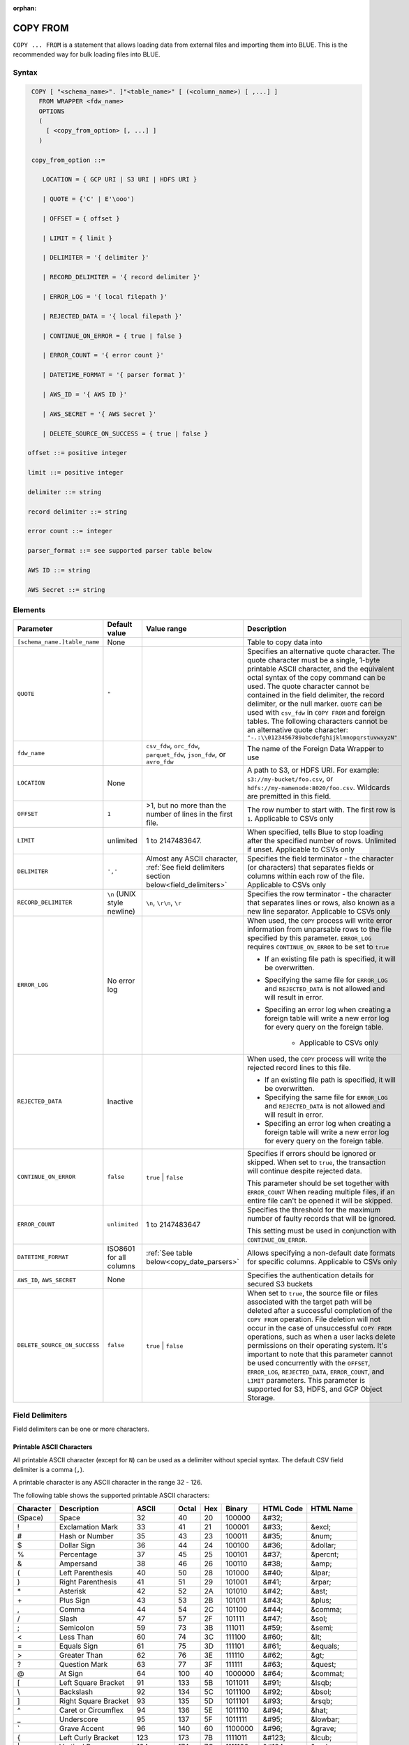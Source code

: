 :orphan:

.. _copy_from:

*********
COPY FROM
*********

``COPY ... FROM`` is a statement that allows loading data from external files and importing them into BLUE. This is the recommended way for bulk loading files into BLUE.

Syntax
======

.. code-block:: postgres

   COPY [ "<schema_name>". ]"<table_name>" [ (<column_name>) [ ,...] ]
     FROM WRAPPER <fdw_name>
     OPTIONS 
     (
       [ <copy_from_option> [, ...] ]
     )

   copy_from_option ::= 

      LOCATION = { GCP URI | S3 URI | HDFS URI }   
      
      | QUOTE = {'C' | E'\ooo')
      
      | OFFSET = { offset }
      
      | LIMIT = { limit }
      
      | DELIMITER = '{ delimiter }'
      
      | RECORD_DELIMITER = '{ record delimiter }'
      
      | ERROR_LOG = '{ local filepath }'
      
      | REJECTED_DATA = '{ local filepath }'
      
      | CONTINUE_ON_ERROR = { true | false }
      
      | ERROR_COUNT = '{ error count }'
      
      | DATETIME_FORMAT = '{ parser format }'
      
      | AWS_ID = '{ AWS ID }'
      
      | AWS_SECRET = '{ AWS Secret }'
	  
      | DELETE_SOURCE_ON_SUCCESS = { true | false }

  offset ::= positive integer

  limit ::= positive integer

  delimiter ::= string

  record delimiter ::= string

  error count ::= integer

  parser_format ::= see supported parser table below

  AWS ID ::= string

  AWS Secret ::= string

.. _copy_from_config_options:

Elements
========

.. list-table:: 
   :widths: auto
   :header-rows: 1
   
   * - Parameter
     - Default value
     - Value range
     - Description
   * - ``[schema_name.]table_name``
     - None
     - 
     - Table to copy data into
   * - ``QUOTE``
     - ``"``
     - 
     - Specifies an alternative quote character. The quote character must be a single, 1-byte printable ASCII character, and the equivalent octal syntax of the copy command can be used. The quote character cannot be contained in the field delimiter, the record delimiter, or the null marker. ``QUOTE`` can be used with ``csv_fdw`` in ``COPY FROM`` and foreign tables. The following characters cannot be an alternative quote character: ``"-.:\\0123456789abcdefghijklmnopqrstuvwxyzN"``
   * - ``fdw_name``
     - 
     - ``csv_fdw``, ``orc_fdw``, ``parquet_fdw``, ``json_fdw``, or ``avro_fdw``
     - The name of the Foreign Data Wrapper to use
   * - ``LOCATION``
     - None
     -
     - A path to S3, or HDFS URI. For example: ``s3://my-bucket/foo.csv``, or ``hdfs://my-namenode:8020/foo.csv``. Wildcards are premitted in this field.
   * - ``OFFSET``
     - ``1``
     - >1, but no more than the number of lines in the first file. 
     - The row number to start with. The first row is ``1``. Applicable to CSVs only
   * - ``LIMIT``
     - unlimited
     - 1 to 2147483647.
     - When specified, tells Blue to stop loading after the specified number of rows. Unlimited if unset. Applicable to CSVs only
   * - ``DELIMITER``
     - ``','``
     - Almost any ASCII character, :ref:`See field delimiters section below<field_delimiters>`
     - Specifies the field terminator - the character (or characters) that separates fields or columns within each row of the file. Applicable to CSVs only
   * - ``RECORD_DELIMITER``
     - ``\n`` (UNIX style newline)
     - ``\n``, ``\r\n``, ``\r``
     - Specifies the row terminator - the character that separates lines or rows, also known as a new line separator. Applicable to CSVs only
   * - ``ERROR_LOG``
     - No error log
     - 
     -  
         When used, the ``COPY`` process will write error information from unparsable rows to the file specified by this parameter. ``ERROR_LOG`` requires ``CONTINUE_ON_ERROR`` to be set to ``true``
         
         * If an existing file path is specified, it will be overwritten.
         
         * Specifying the same file for ``ERROR_LOG`` and ``REJECTED_DATA`` is not allowed and will result in error.
         
         * Specifing an error log when creating a foreign table will write a new error log for every query on the foreign table.
		 
		 * Applicable to CSVs only

   * - ``REJECTED_DATA``
     - Inactive
     - 
     - 
         When used, the ``COPY`` process will write the rejected record lines to this file.
         
         * If an existing file path is specified, it will be overwritten.
         
         * Specifying the same file for ``ERROR_LOG`` and ``REJECTED_DATA`` is not allowed and will result in error.
         
         * Specifing an error log when creating a foreign table will write a new error log for every query on the foreign table.

   * - ``CONTINUE_ON_ERROR``
     - ``false``
     - ``true`` | ``false``
     - 
         Specifies if errors should be ignored or skipped. When set to ``true``, the transaction will continue despite rejected data.
         
         This parameter should be set together with ``ERROR_COUNT``
         When reading multiple files, if an entire file can't be opened it will be skipped.
   * - ``ERROR_COUNT``
     - ``unlimited``
     - 1 to 2147483647
     - 
         Specifies the threshold for the maximum number of faulty records that will be ignored.
     
         This setting must be used in conjunction with ``CONTINUE_ON_ERROR``.
   * - ``DATETIME_FORMAT``
     - ISO8601 for all columns
     - :ref:`See table below<copy_date_parsers>`
     - Allows specifying a non-default date formats for specific columns. Applicable to CSVs only
   * - ``AWS_ID``, ``AWS_SECRET``
     - None
     - 
     - Specifies the authentication details for secured S3 buckets
   * - ``DELETE_SOURCE_ON_SUCCESS``
     - ``false``
     - ``true`` | ``false``
     - When set to ``true``, the source file or files associated with the target path will be deleted after a successful completion of the ``COPY FROM`` operation. File deletion will not occur in the case of unsuccessful ``COPY FROM`` operations, such as when a user lacks delete permissions on their operating system. It's important to note that this parameter cannot be used concurrently with the ``OFFSET``, ``ERROR_LOG``, ``REJECTED_DATA``, ``ERROR_COUNT``, and ``LIMIT`` parameters. This parameter is supported for S3, HDFS, and GCP Object Storage.


.. _field_delimiters:

Field Delimiters
================

Field delimiters can be one or more characters.



Printable ASCII Characters
--------------------------

All printable ASCII character (except for ``N``) can be used as a delimiter without special syntax. The default CSV field delimiter is a comma (``,``).

A printable character is any ASCII character in the range 32 - 126.

The following table shows the supported printable ASCII characters:

+---------------+----------------------+-----------+-----------+---------+------------+---------------+---------------+
| **Character** | **Description**      | **ASCII** | **Octal** | **Hex** | **Binary** | **HTML Code** | **HTML Name** |
+---------------+----------------------+-----------+-----------+---------+------------+---------------+---------------+
| (Space)       | Space                | 32        | 40        | 20      | 100000     | &#32;         |               |
+---------------+----------------------+-----------+-----------+---------+------------+---------------+---------------+
| !             | Exclamation Mark     | 33        | 41        | 21      | 100001     | &#33;         | &excl;        |
+---------------+----------------------+-----------+-----------+---------+------------+---------------+---------------+
| #             | Hash or Number       | 35        | 43        | 23      | 100011     | &#35;         | &num;         |
+---------------+----------------------+-----------+-----------+---------+------------+---------------+---------------+
| $             | Dollar Sign          | 36        | 44        | 24      | 100100     | &#36;         | &dollar;      |
+---------------+----------------------+-----------+-----------+---------+------------+---------------+---------------+
| %             | Percentage           | 37        | 45        | 25      | 100101     | &#37;         | &percnt;      |
+---------------+----------------------+-----------+-----------+---------+------------+---------------+---------------+
| &             | Ampersand            | 38        | 46        | 26      | 100110     | &#38;         | &amp;         |
+---------------+----------------------+-----------+-----------+---------+------------+---------------+---------------+
| (             | Left Parenthesis     | 40        | 50        | 28      | 101000     | &#40;         | &lpar;        |
+---------------+----------------------+-----------+-----------+---------+------------+---------------+---------------+
| )             | Right Parenthesis    | 41        | 51        | 29      | 101001     | &#41;         | &rpar;        |
+---------------+----------------------+-----------+-----------+---------+------------+---------------+---------------+
| \*\           | Asterisk             | 42        | 52        | 2A      | 101010     | &#42;         | &ast;         |
+---------------+----------------------+-----------+-----------+---------+------------+---------------+---------------+
| \+\           | Plus Sign            | 43        | 53        | 2B      | 101011     | &#43;         | &plus;        |
+---------------+----------------------+-----------+-----------+---------+------------+---------------+---------------+
| ,             | Comma                | 44        | 54        | 2C      | 101100     | &#44;         | &comma;       |
+---------------+----------------------+-----------+-----------+---------+------------+---------------+---------------+
| /             | Slash                | 47        | 57        | 2F      | 101111     | &#47;         | &sol;         |
+---------------+----------------------+-----------+-----------+---------+------------+---------------+---------------+
| ;             | Semicolon            | 59        | 73        | 3B      | 111011     | &#59;         | &semi;        |
+---------------+----------------------+-----------+-----------+---------+------------+---------------+---------------+
| <             | Less Than            | 60        | 74        | 3C      | 111100     | &#60;         | &lt;          |
+---------------+----------------------+-----------+-----------+---------+------------+---------------+---------------+
| =             | Equals Sign          | 61        | 75        | 3D      | 111101     | &#61;         | &equals;      |
+---------------+----------------------+-----------+-----------+---------+------------+---------------+---------------+
| >             | Greater Than         | 62        | 76        | 3E      | 111110     | &#62;         | &gt;          |
+---------------+----------------------+-----------+-----------+---------+------------+---------------+---------------+
| ?             | Question Mark        | 63        | 77        | 3F      | 111111     | &#63;         | &quest;       |
+---------------+----------------------+-----------+-----------+---------+------------+---------------+---------------+
| @             | At Sign              | 64        | 100       | 40      | 1000000    | &#64;         | &commat;      |
+---------------+----------------------+-----------+-----------+---------+------------+---------------+---------------+
| [             | Left Square Bracket  | 91        | 133       | 5B      | 1011011    | &#91;         | &lsqb;        |
+---------------+----------------------+-----------+-----------+---------+------------+---------------+---------------+
| \\            | Backslash            | 92        | 134       | 5C      | 1011100    | \&\#92\;      | &bsol;        |
+---------------+----------------------+-----------+-----------+---------+------------+---------------+---------------+
| ]             | Right Square Bracket | 93        | 135       | 5D      | 1011101    | &#93;         | &rsqb;        |
+---------------+----------------------+-----------+-----------+---------+------------+---------------+---------------+
| ^             | Caret or Circumflex  | 94        | 136       | 5E      | 1011110    | &#94;         | &hat;         |
+---------------+----------------------+-----------+-----------+---------+------------+---------------+---------------+
| _             | Underscore           | 95        | 137       | 5F      | 1011111    | &#95;         | &lowbar;      |
+---------------+----------------------+-----------+-----------+---------+------------+---------------+---------------+
| \`            | Grave Accent         | 96        | 140       | 60      | 1100000    | \&\#96\;      | &grave;       |
+---------------+----------------------+-----------+-----------+---------+------------+---------------+---------------+
| {             | Left Curly Bracket   | 123       | 173       | 7B      | 1111011    | &#123;        | &lcub;        |
+---------------+----------------------+-----------+-----------+---------+------------+---------------+---------------+
| \|\           | Vertical Bar         | 124       | 174       | 7C      | 1111100    | &#124;        | &verbar;      |
+---------------+----------------------+-----------+-----------+---------+------------+---------------+---------------+
| }             | Right Curly Bracket  | 125       | 175       | 7D      | 1111101    | &#125;        | &rcub;        |
+---------------+----------------------+-----------+-----------+---------+------------+---------------+---------------+
| ~             | Tilde                | 126       | 176       | 7E      | 1111110    | &#126;        | &tilde;       |
+---------------+----------------------+-----------+-----------+---------+------------+---------------+---------------+
| 58            | :                    | Colon     | 72        | 3A      | 111010     | &#58;         | &colon;       |
+---------------+----------------------+-----------+-----------+---------+------------+---------------+---------------+
| 65            | A                    | A         | 101       | 41      | 1000001    | &#65;         |               |
+---------------+----------------------+-----------+-----------+---------+------------+---------------+---------------+
| 66            | B                    | B         | 102       | 42      | 1000010    | &#66;         |               |
+---------------+----------------------+-----------+-----------+---------+------------+---------------+---------------+
| 67            | C                    | C         | 103       | 43      | 1000011    | &#67;         |               |
+---------------+----------------------+-----------+-----------+---------+------------+---------------+---------------+
| 68            | D                    | D         | 104       | 44      | 1000100    | &#68;         |               |
+---------------+----------------------+-----------+-----------+---------+------------+---------------+---------------+
| 69            | E                    | E         | 105       | 45      | 1000101    | &#69;         |               |
+---------------+----------------------+-----------+-----------+---------+------------+---------------+---------------+
| 70            | F                    | F         | 106       | 46      | 1000110    | &#70;         |               |
+---------------+----------------------+-----------+-----------+---------+------------+---------------+---------------+
| 71            | G                    | G         | 107       | 47      | 1000111    | &#71;         |               |
+---------------+----------------------+-----------+-----------+---------+------------+---------------+---------------+
| 72            | H                    | H         | 110       | 48      | 1001000    | &#72;         |               |
+---------------+----------------------+-----------+-----------+---------+------------+---------------+---------------+
| 73            | I                    | I         | 111       | 49      | 1001001    | &#73;         |               |
+---------------+----------------------+-----------+-----------+---------+------------+---------------+---------------+
| 74            | J                    | J         | 112       | 4A      | 1001010    | &#74;         |               |
+---------------+----------------------+-----------+-----------+---------+------------+---------------+---------------+
| 75            | K                    | K         | 113       | 4B      | 1001011    | &#75;         |               |
+---------------+----------------------+-----------+-----------+---------+------------+---------------+---------------+
| 76            | L                    | L         | 114       | 4C      | 1001100    | &#76;         |               |
+---------------+----------------------+-----------+-----------+---------+------------+---------------+---------------+
| 77            | M                    | M         | 115       | 4D      | 1001101    | &#77;         |               |
+---------------+----------------------+-----------+-----------+---------+------------+---------------+---------------+
| 79            | O                    | O         | 117       | 4F      | 1001111    | &#79;         |               |
+---------------+----------------------+-----------+-----------+---------+------------+---------------+---------------+
| 80            | P                    | P         | 120       | 50      | 1010000    | &#80;         |               |
+---------------+----------------------+-----------+-----------+---------+------------+---------------+---------------+
| 81            | Q                    | Q         | 121       | 51      | 1010001    | &#81;         |               |
+---------------+----------------------+-----------+-----------+---------+------------+---------------+---------------+
| 82            | R                    | R         | 122       | 52      | 1010010    | &#82;         |               |
+---------------+----------------------+-----------+-----------+---------+------------+---------------+---------------+
| 83            | S                    | S         | 123       | 53      | 1010011    | &#83;         |               |
+---------------+----------------------+-----------+-----------+---------+------------+---------------+---------------+
| 84            | T                    | T         | 124       | 54      | 1010100    | &#84;         |               |
+---------------+----------------------+-----------+-----------+---------+------------+---------------+---------------+
| 85            | U                    | U         | 125       | 55      | 1010101    | &#85;         |               |
+---------------+----------------------+-----------+-----------+---------+------------+---------------+---------------+
| 86            | V                    | V         | 126       | 56      | 1010110    | &#86;         |               |
+---------------+----------------------+-----------+-----------+---------+------------+---------------+---------------+
| 87            | W                    | W         | 127       | 57      | 1010111    | &#87;         |               |
+---------------+----------------------+-----------+-----------+---------+------------+---------------+---------------+
| 88            | X                    | X         | 130       | 58      | 1011000    | &#88;         |               |
+---------------+----------------------+-----------+-----------+---------+------------+---------------+---------------+
| 89            | Y                    | Y         | 131       | 59      | 1011001    | &#89;         |               |
+---------------+----------------------+-----------+-----------+---------+------------+---------------+---------------+
| 90            | Z                    | Z         | 132       | 5A      | 1011010    | &#90;         |               |
+---------------+----------------------+-----------+-----------+---------+------------+---------------+---------------+
| 92            | \\                   | Backslash | 134       | 5C      | 01011100   | \&\#92\;      |               |
+---------------+----------------------+-----------+-----------+---------+------------+---------------+---------------+
| 97            | a                    | a         | 141       | 61      | 1100001    | &#97;         |               |
+---------------+----------------------+-----------+-----------+---------+------------+---------------+---------------+
| 98            | b                    | b         | 142       | 62      | 1100010    | &#98;         |               |
+---------------+----------------------+-----------+-----------+---------+------------+---------------+---------------+
| 99            | c                    | c         | 143       | 63      | 1100011    | &#99;         |               |
+---------------+----------------------+-----------+-----------+---------+------------+---------------+---------------+
| 100           | d                    | d         | 144       | 64      | 1100100    | &#100;        |               |
+---------------+----------------------+-----------+-----------+---------+------------+---------------+---------------+
| 101           | e                    | e         | 145       | 65      | 1100101    | &#101;        |               |
+---------------+----------------------+-----------+-----------+---------+------------+---------------+---------------+
| 102           | f                    | f         | 146       | 66      | 1100110    | &#102;        |               |
+---------------+----------------------+-----------+-----------+---------+------------+---------------+---------------+
| 103           | g                    | g         | 147       | 67      | 1100111    | &#103;        |               |
+---------------+----------------------+-----------+-----------+---------+------------+---------------+---------------+
| 104           | h                    | h         | 150       | 68      | 1101000    | &#104;        |               |
+---------------+----------------------+-----------+-----------+---------+------------+---------------+---------------+
| 105           | i                    | i         | 151       | 69      | 1101001    | &#105;        |               |
+---------------+----------------------+-----------+-----------+---------+------------+---------------+---------------+
| 106           | j                    | j         | 152       | 6A      | 1101010    | &#106;        |               |
+---------------+----------------------+-----------+-----------+---------+------------+---------------+---------------+
| 107           | k                    | k         | 153       | 6B      | 1101011    | &#107;        |               |
+---------------+----------------------+-----------+-----------+---------+------------+---------------+---------------+
| 108           | l                    | l         | 154       | 6C      | 1101100    | &#108;        |               |
+---------------+----------------------+-----------+-----------+---------+------------+---------------+---------------+
| 109           | m                    | m         | 155       | 6D      | 1101101    | &#109;        |               |
+---------------+----------------------+-----------+-----------+---------+------------+---------------+---------------+
| 110           | n                    | n         | 156       | 6E      | 1101110    | &#110;        |               |
+---------------+----------------------+-----------+-----------+---------+------------+---------------+---------------+
| 111           | o                    | o         | 157       | 6F      | 1101111    | &#111;        |               |
+---------------+----------------------+-----------+-----------+---------+------------+---------------+---------------+
| 112           | p                    | p         | 160       | 70      | 1110000    | &#112;        |               |
+---------------+----------------------+-----------+-----------+---------+------------+---------------+---------------+
| 113           | q                    | q         | 161       | 71      | 1110001    | &#113;        |               |
+---------------+----------------------+-----------+-----------+---------+------------+---------------+---------------+
| 114           | r                    | r         | 162       | 72      | 1110010    | &#114;        |               |
+---------------+----------------------+-----------+-----------+---------+------------+---------------+---------------+
| 115           | s                    | s         | 163       | 73      | 1110011    | &#115;        |               |
+---------------+----------------------+-----------+-----------+---------+------------+---------------+---------------+
| 116           | t                    | t         | 164       | 74      | 1110100    | &#116;        |               |
+---------------+----------------------+-----------+-----------+---------+------------+---------------+---------------+
| 117           | u                    | u         | 165       | 75      | 1110101    | &#117;        |               |
+---------------+----------------------+-----------+-----------+---------+------------+---------------+---------------+
| 118           | v                    | v         | 166       | 76      | 1110110    | &#118;        |               |
+---------------+----------------------+-----------+-----------+---------+------------+---------------+---------------+
| 119           | w                    | w         | 167       | 77      | 1110111    | &#119;        |               |
+---------------+----------------------+-----------+-----------+---------+------------+---------------+---------------+
| 120           | x                    | x         | 170       | 78      | 1111000    | &#120;        |               |
+---------------+----------------------+-----------+-----------+---------+------------+---------------+---------------+
| 121           | y                    | y         | 171       | 79      | 1111001    | &#121;        |               |
+---------------+----------------------+-----------+-----------+---------+------------+---------------+---------------+
| 122           | z                    | z         | 172       | 7A      | 1111010    | &#122;        |               |
+---------------+----------------------+-----------+-----------+---------+------------+---------------+---------------+


Non-Printable ASCII Characters
------------------------------

A tab can be specified by escaping it, for example ``\t``. Other non-printable characters can be specified using their octal representations, by using the ``E'\000'`` format, where ``000`` is the octal value of the character.

For example, ASCII character ``15``, known as "shift in", can be specified using ``E'\017'``.

The following table shows the supported non-printable ASCII characters:

+---------------+---------------------------+-----------+-----------+---------+------------+---------------+---------------+
| **Character** | **Description**           | **Octal** | **ASCII** | **Hex** | **Binary** | **HTML Code** | **HTML Name** |
+---------------+---------------------------+-----------+-----------+---------+------------+---------------+---------------+
| NUL           | Null                      | 0         | 0         | 0       | 0          | &#0;          |               |
+---------------+---------------------------+-----------+-----------+---------+------------+---------------+---------------+
| SOH           | Start of Heading          | 1         | 1         | 1       | 1          | &#1;          |               |
+---------------+---------------------------+-----------+-----------+---------+------------+---------------+---------------+
| STX           | Start of Text             | 2         | 2         | 2       | 10         | &#2;          |               |
+---------------+---------------------------+-----------+-----------+---------+------------+---------------+---------------+
| ETX           | End of Text               | 3         | 3         | 3       | 11         | &#3;          |               |
+---------------+---------------------------+-----------+-----------+---------+------------+---------------+---------------+
| EOT           | End of Transmission       | 4         | 4         | 4       | 100        | &#4;          |               |
+---------------+---------------------------+-----------+-----------+---------+------------+---------------+---------------+
| ENQ           | Enquiry                   | 5         | 5         | 5       | 101        | &#5;          |               |
+---------------+---------------------------+-----------+-----------+---------+------------+---------------+---------------+
| ACK           | Acknowledge               | 6         | 6         | 6       | 110        | &#6;          |               |
+---------------+---------------------------+-----------+-----------+---------+------------+---------------+---------------+
| BEL           | Bell                      | 7         | 7         | 7       | 111        | &#7;          |               |
+---------------+---------------------------+-----------+-----------+---------+------------+---------------+---------------+
| BS            | Backspace                 | 10        | 8         | 8       | 1000       | &#8;          |               |
+---------------+---------------------------+-----------+-----------+---------+------------+---------------+---------------+
| HT            | Horizontal Tab            | 11        | 9         | 9       | 1001       | &#9;          |               |
+---------------+---------------------------+-----------+-----------+---------+------------+---------------+---------------+
| VT            | Vertical Tab              | 13        | 11        | 0B      | 1011       | &#11;         |               |
+---------------+---------------------------+-----------+-----------+---------+------------+---------------+---------------+
| FF            | NP Form Feed, New Page    | 14        | 12        | 0C      | 1100       | &#12;         |               |
+---------------+---------------------------+-----------+-----------+---------+------------+---------------+---------------+
| SO            | Shift Out                 | 16        | 14        | 0E      | 1110       | &#14;         |               |
+---------------+---------------------------+-----------+-----------+---------+------------+---------------+---------------+
| SI            | Shift In                  | 17        | 15        | 0F      | 1111       | &#15;         |               |
+---------------+---------------------------+-----------+-----------+---------+------------+---------------+---------------+
| DLE           | Data Link Escape          | 20        | 16        | 10      | 10000      | &#16;         |               |
+---------------+---------------------------+-----------+-----------+---------+------------+---------------+---------------+
| DC1           | Device Control 1          | 21        | 17        | 11      | 10001      | &#17;         |               |
+---------------+---------------------------+-----------+-----------+---------+------------+---------------+---------------+
| DC2           | Device Control 2          | 22        | 18        | 12      | 10010      | &#18;         |               |
+---------------+---------------------------+-----------+-----------+---------+------------+---------------+---------------+
| DC3           | Device Control 3          | 23        | 19        | 13      | 10011      | &#19;         |               |
+---------------+---------------------------+-----------+-----------+---------+------------+---------------+---------------+
| DC4           | Device Control 4          | 24        | 20        | 14      | 10100      | &#20;         |               |
+---------------+---------------------------+-----------+-----------+---------+------------+---------------+---------------+
| NAK           | Negative Acknowledge      | 25        | 21        | 15      | 10101      | &#21;         |               |
+---------------+---------------------------+-----------+-----------+---------+------------+---------------+---------------+
| SYN           | Synchronous Idle          | 26        | 22        | 16      | 10110      | &#22;         |               |
+---------------+---------------------------+-----------+-----------+---------+------------+---------------+---------------+
| ETB           | End of Transmission Block | 27        | 23        | 17      | 10111      | &#23;         |               |
+---------------+---------------------------+-----------+-----------+---------+------------+---------------+---------------+
| CAN           | Cancel                    | 30        | 24        | 18      | 11000      | &#24;         |               |
+---------------+---------------------------+-----------+-----------+---------+------------+---------------+---------------+
| EM            | End of Medium             | 31        | 25        | 19      | 11001      | &#25;         |               |
+---------------+---------------------------+-----------+-----------+---------+------------+---------------+---------------+
| SUB           | Substitute                | 32        | 26        | 1A      | 11010      | &#26;         |               |
+---------------+---------------------------+-----------+-----------+---------+------------+---------------+---------------+
| ESC           | Escape                    | 33        | 27        | 1B      | 11011      | &#27;         |               |
+---------------+---------------------------+-----------+-----------+---------+------------+---------------+---------------+
| FS            | File Separator            | 34        | 28        | 1C      | 11100      | &#28;         |               |
+---------------+---------------------------+-----------+-----------+---------+------------+---------------+---------------+
| GS            | Group Separator           | 35        | 29        | 1D      | 11101      | &#29;         |               |
+---------------+---------------------------+-----------+-----------+---------+------------+---------------+---------------+
| RS            | Record Separator          | 36        | 30        | 1E      | 11110      | &#30;         |               |
+---------------+---------------------------+-----------+-----------+---------+------------+---------------+---------------+
| US            | Unit Separator            | 37        | 31        | 1F      | 11111      | &#31;         |               |
+---------------+---------------------------+-----------+-----------+---------+------------+---------------+---------------+
| DEL           | Delete                    | 177       | 127       | 7F      | 1111111    | &#127;        |               |
+---------------+---------------------------+-----------+-----------+---------+------------+---------------+---------------+

.. _capturing_rejected_rows:

Unsupported ASCII Field Delimiters
----------------------------------

The following table shows the unsupported ASCII field delimiters:

+-----------+---------------+------------------------+-----------+---------+------------+---------------+---------------+
| **ASCII** | **Character** | **Description**        | **Octal** | **Hex** | **Binary** | **HTML Code** | **HTML Name** |
+-----------+---------------+------------------------+-----------+---------+------------+---------------+---------------+
| 10        | LF            | NL Line Feed, New Line | 12        | 0A      | 1010       | &#10;         |               |
+-----------+---------------+------------------------+-----------+---------+------------+---------------+---------------+
| 13        | CR            | Carriage Return        | 15        | 0D      | 1101       | &#13;         |               |
+-----------+---------------+------------------------+-----------+---------+------------+---------------+---------------+
| 34        | "             | Double Quote           | 42        | 22      | 100010     | &#34;         | &quot;        |
+-----------+---------------+------------------------+-----------+---------+------------+---------------+---------------+
| 45        | \-\           | Minus Sign             | 55        | 2D      | 101101     | &#45;         | &minus;       |
+-----------+---------------+------------------------+-----------+---------+------------+---------------+---------------+
| 46        | .             | Period                 | 56        | 2E      | 101110     | &#46;         | &period;      |
+-----------+---------------+------------------------+-----------+---------+------------+---------------+---------------+
| 48        | 0             | Zero                   | 60        | 30      | 110000     | &#48;         |               |
+-----------+---------------+------------------------+-----------+---------+------------+---------------+---------------+
| 49        | 1             | Number One             | 61        | 31      | 110001     | &#49;         |               |
+-----------+---------------+------------------------+-----------+---------+------------+---------------+---------------+
| 50        | 2             | Number Two             | 62        | 32      | 110010     | &#50;         |               |
+-----------+---------------+------------------------+-----------+---------+------------+---------------+---------------+
| 51        | 3             | Number Three           | 63        | 33      | 110011     | &#51;         |               |
+-----------+---------------+------------------------+-----------+---------+------------+---------------+---------------+
| 52        | 4             | Number Four            | 64        | 34      | 110100     | &#52;         |               |
+-----------+---------------+------------------------+-----------+---------+------------+---------------+---------------+
| 53        | 5             | Number Five            | 65        | 35      | 110101     | &#53;         |               |
+-----------+---------------+------------------------+-----------+---------+------------+---------------+---------------+
| 54        | 6             | Number Six             | 66        | 36      | 110110     | &#54;         |               |
+-----------+---------------+------------------------+-----------+---------+------------+---------------+---------------+
| 55        | 7             | Number Seven           | 67        | 37      | 110111     | &#55;         |               |
+-----------+---------------+------------------------+-----------+---------+------------+---------------+---------------+
| 56        | 8             | Number Eight           | 70        | 38      | 111000     | &#56;         |               |
+-----------+---------------+------------------------+-----------+---------+------------+---------------+---------------+
| 57        | 9             | Number Nine            | 71        | 39      | 111001     | &#57;         |               |
+-----------+---------------+------------------------+-----------+---------+------------+---------------+---------------+
| 58        | :             | Colon                  | 72        | 3A      | 111010     | &#58;         | &colon;       |
+-----------+---------------+------------------------+-----------+---------+------------+---------------+---------------+
| 92        | \\            | Backslash              | 134       | 5C      | 01011100   | \&\#92\;      |               |
+-----------+---------------+------------------------+-----------+---------+------------+---------------+---------------+
| 78        | N             | N                      | 116       | 4E      | 1001110    | &#78;         |               |
+-----------+---------------+------------------------+-----------+---------+------------+---------------+---------------+



Capturing Rejected Rows
=======================

Prior to the column process and storage, the ``COPY`` command parses the data.
Whenever the data can’t be parsed because it is improperly formatted or doesn’t match the data structure, the entire record (or row) will be rejected.

When ``ERROR_LOG`` is not used, the ``COPY`` command will stop and roll back the transaction upon the first error.

.. image:: /_static/images/copy_from_rejected_rows.png
   :width: 50%


CSV Support
===========

By default, Blue's CSV parser can handle `RFC 4180 standard CSVs <https://tools.ietf.org/html/rfc4180>`_ , but can also be modified to support non-standard CSVs (with multi-character delimiters, unquoted fields, etc).

All CSV files should be prepared according to these recommendations:

* Files are UTF-8 or ASCII encoded

* Field delimiter is an ASCII character or characters

* Record delimiter, also known as a new line separator, is a Unix-style newline (``\n``), DOS-style newline (``\r\n``), or Mac style newline (``\r``).

* Fields are optionally enclosed by double-quotes, or mandatory quoted if they contain one of the following characters:

  * The record delimiter or field delimiter

  * A double quote character

  * A newline

* If a field is quoted, any double quote that appears must be double-quoted (similar to the :ref:`string literals quoting rules<string_literals>`. For example, to encode ``What are "birds"?``, the field should appear as ``"What are ""birds""?"``.
   
  Other modes of escaping are not supported (e.g. ``1,"What are \"birds\"?"`` is not a valid way of escaping CSV values).

Marking Null Markers
--------------------

``NULL`` values can be marked in two ways in the CSV:

* An explicit null marker. For example, ``col1,\N,col3``
* An empty field delimited by the field delimiter. For example, ``col1,,col3``

.. note:: If a text field is quoted but contains no content (``""``) it is considered an empty text field. It is not considered ``NULL``.

.. _copy_date_parsers:

Supported Date Formats
======================

.. list-table:: Supported date parsers
   :widths: auto
   :header-rows: 1
   
   * - Name
     - Pattern
     - Examples
   * - ``ISO8601``, ``DEFAULT``
     - ``YYYY-MM-DD [hh:mm:ss[.SSS]]``
     - ``2017-12-31 11:12:13.456``, ``2018-11-02 11:05:00``, ``2019-04-04``
   * - ``ISO8601C``
     - ``YYYY-MM-DD [hh:mm:ss[:SSS]]``
     - ``2017-12-31 11:12:13:456``
   * - ``DMY``
     - ``DD/MM/YYYY [hh:mm:ss[.SSS]]``
     - ``31/12/2017 11:12:13.123``
   * - ``YMD``
     - ``YYYY/MM/DD [hh:mm:ss[.SSS]]``
     - ``2017/12/31 11:12:13.678``
   * - ``MDY``
     - ``MM/DD/YYYY [hh:mm:ss[.SSS]]``
     - ``12/31/2017 11:12:13.456``
   * - ``YYYYMMDD``
     - ``YYYYMMDD[hh[mm[ss[SSS]]]]``
     - ``20171231111213456``
   * - ``YYYY-M-D``
     - ``YYYY-M-D[ h:m[:s[.S]]]``
     - ``2017-9-10 10:7:21.1`` (optional leading zeroes)
   * - ``YYYY/M/D``
     - ``YYYY/M/D[ h:m[:s[.S]]]``
     - ``2017/9/10 10:7:21.1`` (optional leading zeroes)
   * - ``DD-mon-YYYY``
     - ``DD-mon-YYYY[ hh:mm[:ss[.SSS]]]``
     - ``31-Dec-2017 11:12:13.456``
   * - ``YYYY-mon-DD``
     - ``YYYY-mon-DD[ hh:mm[:ss[.SSS]]]``
     - ``2017-Dec-31 11:12:13.456``

.. list-table:: 
   :widths: auto
   :header-rows: 1
   
   * - Pattern
     - Description
   * - ``YYYY``
     - four digit year representation (0000-9999)
   * - ``MM``
     - two digit month representation (01-12)
   * - ``DD``
     - two digit day of month representation (01-31)
   * - ``m``
     - short month representation (Jan-Dec)
   * - ``a``
     - short day of week representation (Sun-Sat).
   * - ``hh``
     - two digit 24 hour representation (00-23)
   * - ``h``
     - two digit 12 hour representation (00-12)
   * - ``P``
     - uppercase AM/PM representation
   * - ``mm``
     - two digit minute representation (00-59)
   * - ``ss``
     - two digit seconds representation (00-59)
   * - ``SSS``
     - 3 digits fraction representation for milliseconds (000-999)

.. note:: These date patterns are not the same as date parts used in the :ref:`datepart` function.


Examples
========

Skipping Faulty Rows
--------------------

.. code-block:: postgres
   
	COPY
	  new_nba
	FROM
	WRAPPER
	  csv_fdw
	OPTIONS
	  (
	    LOCATION = 's3://sqream-docs/nba.csv',
	    CONTINUE_ON_ERROR = true
	  );

	-- Skipping a maximum of 100 faulty rows
   
	COPY 
	  new_nba 
	FROM 
	WRAPPER 
	  csv_fdw 
	OPTIONS 
	  (
	    LOCATION = 's3://sqream-docs/nba.csv', 
	    CONTINUE_ON_ERROR = true, 
	    ERROR_COUNT = 100
	  );


Loading a Pipe and Tab Separated Value Files
--------------------------------------------

.. code-block:: postgres
   
	-- Pipe separated
	COPY
	  new_nba 
	FROM 
	WRAPPER 
	  csv_fdw 
	OPTIONS 
	  (
	    LOCATION = 's3://sqream-docs/nba.csv',
	    DELIMITER = '|'
	  );

	-- Tab separated
	COPY
	  new_nba 
	FROM 
	WRAPPER 
	  csv_fdw 
	OPTIONS 
	  (
	    LOCATION = 's3://sqream-docs/nba.csv', 
	    DELIMITER = '\t'
	  );
   
Ingesting Data from different File Formats
------------------------------------------

This example demonstrates data ingestion from a JSON file format, which can be adapted for all file formats supported by BLUE. You can achieve this by adjusting the data wrapper and file name extension to match the relevant file format.

.. code-block:: postgres

  COPY 
    new_nba 
  FROM 
  WRAPPER 
    json_fdw 
  OPTIONS 
    (LOCATION = 's3://sqream-docs/nba.json');

Loading Data from Cloud Storage
-------------------------------

This example demonstrates data ingestion from S3, which can be adapted for all cloud storage platforms supported by BLUE. You can achieve this by adjusting the ``LOCATION`` parameter with the relevant platform bucket and file URI.

.. code-block:: postgres 

  COPY 
    new_nba 
  FROM 
  WRAPPER 
    csv_fdw 
  OPTIONS (LOCATION = 's3://sqream-docs/nba.csv');       

Using Credentials
-----------------

.. code-block:: postgres

  COPY 
    new_nba 
  FROM 
  WRAPPER 
    json_fdw 
  OPTIONS 
    (
     LOCATION = 's3://sqream-docs/nba.json',
     AWS_ID = '12345678', 
     AWS_SECRET = 'super_secretive_secret'
    );

Loading a Text File with Non-Printable Delimiters
-------------------------------------------------

In the file below, the separator is ``DC1``, which is represented by ASCII 17 decimal or 021 octal.

.. code-block:: postgres
   
  COPY
    new_nba
  FROM
  WRAPPER
    psv_fdw
  OPTIONS
    (
     LOCATION = 's3://sqream-docs/nba.psv', 
     DELIMITER = E '\021'
    );   

Loading a Text File with Multi-Character Delimiters
---------------------------------------------------

.. code-block:: postgres
   
  -- In the file below, the separator is ^|

  COPY 
    new_nba 
  FROM 
  WRAPPER psv_fdw 
  OPTIONS 
    (
     LOCATION = 's3://sqream-docs/nba.psv', 
     DELIMITER = '^|'
    );   

  -- In the file below, the separator is ``'|``. The quote character has to be repeated
   
  COPY 
    new_nba 
  FROM 
  WRAPPER psv_fdw 
  OPTIONS 
    (
     LOCATION = 's3://sqream-docs/nba.psv', 
     DELIMITER = ''''|'
    );
   

Dealing with a Header Rows
--------------------------

Use ``OFFSET`` to skip rows.

.. note:: When loading multiple files (e.g. with wildcards), this setting affects each file separately.

.. code-block:: postgres

  COPY 
    new_nba 
  FROM 
  WRAPPER 
    json_fdw 
  OPTIONS 
    (
     LOCATION = 's3://sqream-docs/nba.json', 
     DELIMITER = '|', 
     OFFSET = 2
    );      

Using the ``DELETE_SOURCE_ON_SUCCESS`` Parameter
------------------------------------------------

.. code-block:: sql

  -- Single file:

  COPY 
    new_nba 
  FROM 
  WRAPPER 
    json_fdw 
  OPTIONS 
    (
     LOCATION = 's3://sqream-docs/nba.json',
     DELETE_SOURCE_ON_SUCCESS = true
    ); 

  -- Multiple files:

	COPY 
    new_nba 
  FROM 
  WRAPPER 
    json_fdw 
  OPTIONS 
    (
     LOCATION = 's3://sqream-docs/nba*.json', 
     DELETE_SOURCE_ON_SUCCESS = true
    );       
   
Saving Rejected Rows to a File
----------------------------------

When loading multiple files (e.g. with wildcards), this error threshold is for the entire transaction.

.. code-block:: postgres

  COPY
    new_nba
  FROM
  WRAPPER
    csv_fdw
  OPTIONS
    (
      LOCATION = 's3://sqream-docs/nba.csv',
      CONTINUE_ON_ERROR = true,
      ERROR_LOG = 's3://sqream-docs/log.csv'
    );         

  COPY
    new_nba
  FROM
  WRAPPER
    csv_fdw
  OPTIONS
    (
      LOCATION = 's3://sqream-docs/nba.csv',
      DELIMITER = '|',
      ERROR_LOG = 's3://sqream-docs/log.csv' -- Save error log,
      REJECTED_DATA = 's3://sqream-docs/load_rejected.log', -- Only save rejected rows
      LIMIT = 100, -- Only load 100 rows
      ERROR_COUNT = 5 -- Stop the load if 5 errors reached
    );          

Rearranging Destination Columns
---------------------------------

When the source of the files does not match the table structure, tell the ``COPY`` command what the order of columns should be

.. code-block:: postgres

  COPY
    new_nba (fifth, first, third)
  FROM
  WRAPPER
    csv_fdw
  OPTIONS
    (LOCATION = 's3://sqream-docs/nba.csv');

.. note:: Any column not specified will revert to its default value or ``NULL`` value if nullable

Loading Non-Standard Dates
--------------------------

If your files contain dates in a format other than ``ISO8601``, you can specify a :ref:`parsing<copy_date_parsers>`  format to convert them during the import process. This ensures the dates are stored internally as ``ISO8601`` within the database.

In this example, ``date_col1`` and ``date_col2`` in the table are non-standard. ``date_col3`` is mentioned explicitly, but can be left out. Any column that is not specified is assumed to be ``ISO8601``.

.. code-block:: postgres

  COPY
    new_nba (date_col1, date_col2, date_col3)
  FROM
  WRAPPER
    csv_fdw
  OPTIONS
    (
     LOCATION = 's3://sqream-docs/nba.csv',
     DATETIME_FORMAT = 'DMY'
    );
   
Customizing Quotations Using Alternative Characters
---------------------------------------------------

.. code-block:: postgres

	COPY
	  t FROM 
	WRAPPER 
	  csv_fdw 
	OPTIONS 
	  (
	   LOCATION = 's3://sqream-docs/nba.csv', 
	   QUOTE='@'
	  );

Customizing Quotations Using ASCII Character Codes
--------------------------------------------------

.. code-block:: postgres

	COPY 
	  t FROM 
	WRAPPER 
	  csv_fdw 
	OPTIONS 
	  (
	   LOCATION = 's3://sqream-docs/nba.csv', 
	   QUOTE=E'\064'
	  );

Multi-Character Delimiters
--------------------------

Multi-character field delimiters, sometimes found in non-standard files, are supported.

.. code-block:: postgres

	-- Setting %% as a delimiter
	COPY 
	  t FROM 
	WRAPPER 
	  csv_fdw 
	OPTIONS 
	  (
	   LOCATION = 's3://sqream-docs/nba.csv', 
	   DELIMITER = '%%'
	   );

	-- Setting {~} as a delimiter
	COPY 
	  t FROM 
	WRAPPER 
	  csv_fdw 
	OPTIONS 
	  (
	   LOCATION = 's3://sqream-docs/nba.csv', 
	   DELIMITER = '{~}'
	  );
	  
Loading Specific Columns
------------------------

Loading specific columns using the ``COPY FROM`` command:

* Does not support CSV files

* Requires that the target table columns be nullable



.. code-block:: postgres

	COPY
	  new_nba (player_name, salary)
	FROM
	WRAPPER
	  parquet_fdw
	OPTIONS
	  (
	   LOCATION = 's3://sqream-docs/nba.parquet'
	  );
   
Permissions
===========

The role must have the ``INSERT`` permission to the destination table.